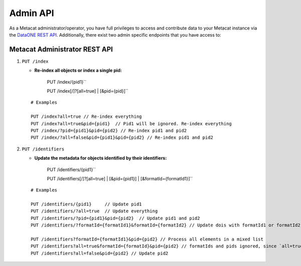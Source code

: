 Admin API
=========
As a Metacat administrator/operator, you have full privileges to access and contribute data to your
Metacat instance via the `DataONE REST API`_. Additionally, there exist two admin specific endpoints
that you have access to:

.. _DataONE REST API: https://knb.ecoinformatics.org/api

Metacat Administrator REST API
..............................

1. ``PUT /index``

   - **Re-index all objects or index a single pid:**

       PUT /index/{pid1}``

       PUT /index[/]?[all=true] | [&pid={pid}]``

   ::

     # Examples

     PUT /index?all=true // Re-index everything
     PUT /index?all=true&pid={pid1}  // Pid1 will be ignored. Re-index everything
     PUT /index/?pid={pid1}&pid={pid2} // Re-index pid1 and pid2
     PUT /index/?all=false&pid={pid1}&pid={pid2} // Re-index pid1 and pid2

2. ``PUT /identifiers``

   - **Update the metadata for objects identified by their identifiers:**

       PUT /identifiers/{pid1}``

       PUT /identifiers[/]?[all=true] | [&pid={pid1}] | [&formatId={formatId1}]``

   ::

     # Examples

     PUT /identifiers/{pid1}     // Update pid1
     PUT /identifiers/?all=true  // Update everything
     PUT /identifiers/?pid={pid1}&pid={pid2}  // Update pid1 and pid2
     PUT /identifiers/?formatId={formatId1}&formatId={formatId2} // Update dois with formatId1 or formatId2

     PUT /identifiers?formatId={formatId1}&pid={pid2} // Process all elements in a mixed list
     PUT /identifiers?all=true&formatId={formatId}&pid={pid2} // formatIds and pids ignored, since `all=true` updates everything anyway
     PUT /identifiers?all=false&pid={pid2} // Update pid2